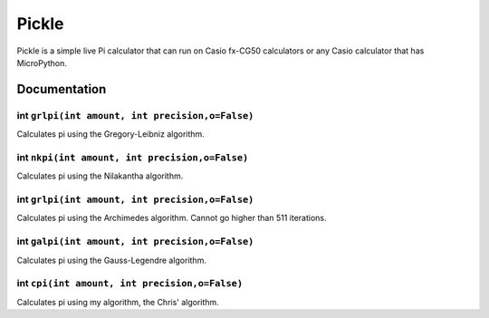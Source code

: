 ======
Pickle
======

Pickle is a simple live Pi calculator that can run on Casio fx-CG50
calculators or any Casio calculator that has MicroPython.

Documentation
-------------

int ``grlpi(int amount, int precision,o=False)``
~~~~~~~~~~~~~~~~~~~~~~~~~~~~~~~~~~~~~~~~~~~~~~~~

Calculates pi using the Gregory-Leibniz algorithm.
        

int ``nkpi(int amount, int precision,o=False)``
~~~~~~~~~~~~~~~~~~~~~~~~~~~~~~~~~~~~~~~~~~~~~~~

Calculates pi using the Nilakantha algorithm.
        

int ``grlpi(int amount, int precision,o=False)``
~~~~~~~~~~~~~~~~~~~~~~~~~~~~~~~~~~~~~~~~~~~~~~~~

Calculates pi using the Archimedes algorithm. Cannot go higher than 511 iterations.
        

int ``galpi(int amount, int precision,o=False)``
~~~~~~~~~~~~~~~~~~~~~~~~~~~~~~~~~~~~~~~~~~~~~~~~

Calculates pi using the Gauss-Legendre algorithm.

int ``cpi(int amount, int precision,o=False)``
~~~~~~~~~~~~~~~~~~~~~~~~~~~~~~~~~~~~~~~~~~~~~~~~

Calculates pi using my algorithm, the Chris' algorithm.

